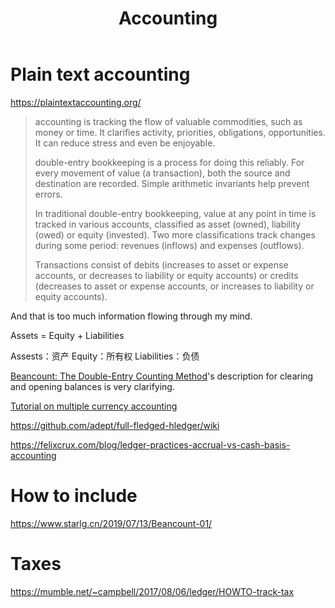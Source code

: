 #+TITLE: Accounting

* Plain text accounting

https://plaintextaccounting.org/

#+BEGIN_QUOTE
accounting is tracking the flow of valuable commodities, such as money
or time. It clarifies activity, priorities, obligations,
opportunities. It can reduce stress and even be enjoyable.

double-entry bookkeeping is a process for doing this reliably. For
every movement of value (a transaction), both the source and
destination are recorded. Simple arithmetic invariants help prevent
errors.

In traditional double-entry bookkeeping, value at any point in time is
tracked in various accounts, classified as asset (owned), liability
(owed) or equity (invested). Two more classifications track changes
during some period: revenues (inflows) and expenses (outflows).

Transactions consist of debits (increases to asset or expense
accounts, or decreases to liability or equity accounts) or credits
(decreases to asset or expense accounts, or increases to liability or
equity accounts).
#+END_QUOTE

And that is too much information flowing through my mind.

Assets = Equity + Liabilities

Assests：资产
Equity：所有权
Liabilities：负债

[[https://docs.google.com/document/d/100tGcA4blh6KSXPRGCZpUlyxaRUwFHEvnz_k9DyZFn4][Beancount: The Double-Entry Counting Method]]'s description for clearing
and opening balances is very clarifying.

[[https://www.mscs.dal.ca/~selinger/accounting/tutorial.html][Tutorial on multiple currency accounting]]

https://github.com/adept/full-fledged-hledger/wiki

https://felixcrux.com/blog/ledger-practices-accrual-vs-cash-basis-accounting

* How to include

https://www.starlg.cn/2019/07/13/Beancount-01/

* Taxes

https://mumble.net/~campbell/2017/08/06/ledger/HOWTO-track-tax
